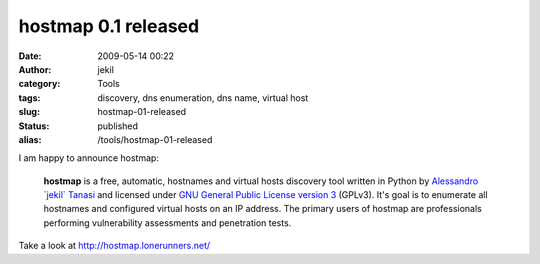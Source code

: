 hostmap 0.1 released
####################
:date: 2009-05-14 00:22
:author: jekil
:category: Tools
:tags: discovery, dns enumeration, dns name, virtual host
:slug: hostmap-01-released
:status: published
:alias: /tools/hostmap-01-released

I am happy to announce hostmap:

    **hostmap** is a free, automatic, hostnames and virtual hosts
    discovery tool written in Python by `Alessandro \`jekil\`
    Tanasi <http://www.tanasi.it/>`__ and licensed under `GNU General
    Public License version
    3 <http://www.gnu.org/licenses/gpl-3.0.html>`__ (GPLv3). It's goal
    is to enumerate all hostnames and configured virtual hosts on an IP
    address. The primary users of hostmap are professionals performing
    vulnerability assessments and penetration tests.

Take a look at http://hostmap.lonerunners.net/
